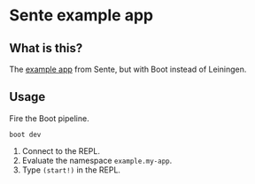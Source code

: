 * Sente example app
** What is this?

The [[https://github.com/ptaoussanis/sente/tree/master/example-project][example app]] from Sente, but with Boot instead of Leiningen.

** Usage

Fire the Boot pipeline.
#+BEGIN_SRC shell
boot dev
#+END_SRC

1. Connect to the REPL. 
2. Evaluate the namespace ~example.my-app~.  
3. Type ~(start!)~ in the REPL.

